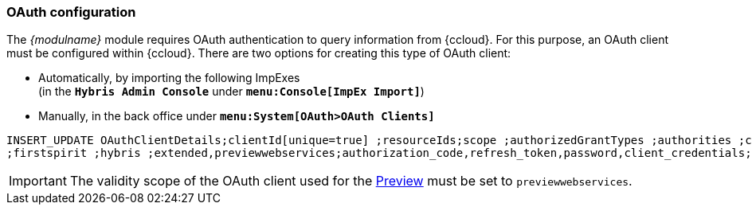 === OAuth configuration
The _{modulname}_ module requires OAuth authentication to query information from {ccloud}.
For this purpose, an OAuth client must be configured within {ccloud}.
There are two options for creating this type of OAuth client:

* Automatically, by importing the following ImpExes +
  (in the `*Hybris Admin Console*` under `*menu:Console[ImpEx Import]*`)
* Manually, in the back office under `*menu:System[OAuth>OAuth Clients]*`

[source,xml]
----
INSERT_UPDATE OAuthClientDetails;clientId[unique=true] ;resourceIds;scope ;authorizedGrantTypes ;authorities ;clientSecret;registeredRedirectUri
;firstspirit ;hybris ;extended,previewwebservices;authorization_code,refresh_token,password,client_credentials;ROLE_TRUSTED_CLIENT ;secret; ;
----

[IMPORTANT]
====
The validity scope of the OAuth client used for the <<configPreview,Preview>> must be set to `previewwebservices`.
====